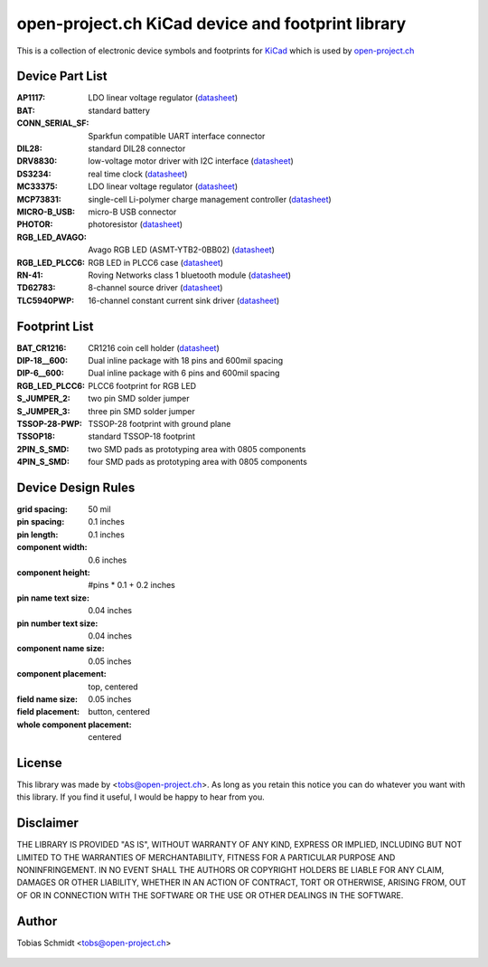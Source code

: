 ==================================================
open-project.ch KiCad device and footprint library
==================================================

This is a collection of electronic device symbols and footprints for `KiCad <http://kicad.sourceforge.net>`_ which is used by `open-project.ch <http://open-project.ch>`_

Device Part List
----------------
:AP1117:
  LDO linear voltage regulator
  (`datasheet <http://www.diodes.com/datasheets/AP1117.pdf>`__)

:BAT:
  standard battery

:CONN_SERIAL_SF:
  Sparkfun compatible UART interface connector

:DIL28:
  standard DIL28 connector

:DRV8830:
  low-voltage motor driver with I2C interface
  (`datasheet <http://www.ti.com/lit/ds/symlink/drv8830.pdf>`__)

:DS3234:
  real time clock
  (`datasheet <http://datasheets.maxim-ic.com/en/ds/DS3234.pdf>`__)

:MC33375:
  LDO linear voltage regulator
  (`datasheet <http://www.onsemi.com/pub/Collateral/MC33375-D.PDF>`__)

:MCP73831:
  single-cell Li-polymer charge management controller
  (`datasheet <http://ww1.microchip.com/downloads/en/DeviceDoc/21984e.pdf>`__)

:MICRO-B_USB:
  micro-B USB connector

:PHOTOR:
  photoresistor
  (`datasheet <http://www.mouser.com/catalog/specsheets/VT900S.pdf>`__)

:RGB_LED_AVAGO:
  Avago RGB LED (ASMT-YTB2-0BB02)
  (`datasheet <http://www.avagotech.com/docs/AV02-2583EN>`__)

:RGB_LED_PLCC6:
  RGB LED in PLCC6 case
  (`datasheet <http://www.led-studien.de/datasheet/5050T-3GN-MWN-RGB.pdf>`__)

:RN-41:
  Roving Networks class 1 bluetooth module
  (`datasheet <http://www.mouser.com/catalog/specsheets/rn-41-ds-v3.3r%5B1%5D.pdf>`__)

:TD62783:
  8-channel source driver
  (`datasheet <http://www.semicon.toshiba.co.jp/docs/datasheet/en/LinearIC/TD62783AFNG_en_datasheet_091116.pdf>`__)

:TLC5940PWP:
  16-channel constant current sink driver
  (`datasheet <http://www.ti.com/lit/gpn/tlc5940>`__)

Footprint List
--------------
:BAT_CR1216:
  CR1216 coin cell holder
  (`datasheet <http://www.mouser.com/catalog/specsheets/BAT-HLD-012-SMT%20Diagram.PDF>`__)

:DIP-18__600:
  Dual inline package with 18 pins and 600mil spacing

:DIP-6__600:
  Dual inline package with 6 pins and 600mil spacing

:RGB_LED_PLCC6:
  PLCC6 footprint for RGB LED

:S_JUMPER_2:
  two pin SMD solder jumper

:S_JUMPER_3:
  three pin SMD solder jumper

:TSSOP-28-PWP:
  TSSOP-28 footprint with ground plane

:TSSOP18:
  standard TSSOP-18 footprint

:2PIN_S_SMD:
  two SMD pads as prototyping area with 0805 components

:4PIN_S_SMD:
  four SMD pads as prototyping area with 0805 components

Device Design Rules
-------------------
:grid spacing: 50 mil
:pin spacing: 0.1 inches
:pin length: 0.1 inches
:component width: 0.6 inches
:component height: #pins * 0.1 + 0.2 inches
:pin name text size: 0.04 inches
:pin number text size: 0.04 inches
:component name size: 0.05 inches
:component placement: top, centered
:field name size: 0.05 inches
:field placement: button, centered
:whole component placement: centered

License
-------
This library was made by <tobs@open-project.ch>. As long as you retain this notice you can do whatever you want with this library. If you find it useful, I would be happy to hear from you.

Disclaimer
----------
THE LIBRARY IS PROVIDED "AS IS", WITHOUT WARRANTY OF ANY KIND, EXPRESS OR IMPLIED, INCLUDING BUT NOT LIMITED TO THE WARRANTIES OF MERCHANTABILITY, FITNESS FOR A PARTICULAR PURPOSE AND NONINFRINGEMENT. IN NO EVENT SHALL THE AUTHORS OR COPYRIGHT HOLDERS BE LIABLE FOR ANY CLAIM, DAMAGES OR OTHER LIABILITY, WHETHER IN AN ACTION OF CONTRACT, TORT OR OTHERWISE, ARISING FROM, OUT OF OR IN CONNECTION WITH THE SOFTWARE OR THE USE OR OTHER DEALINGS IN THE SOFTWARE.

Author
---------
Tobias Schmidt <tobs@open-project.ch>


  .. _open-project.ch: http://open-project.ch
  .. _kicad: http://kicad.sourceforge.net

